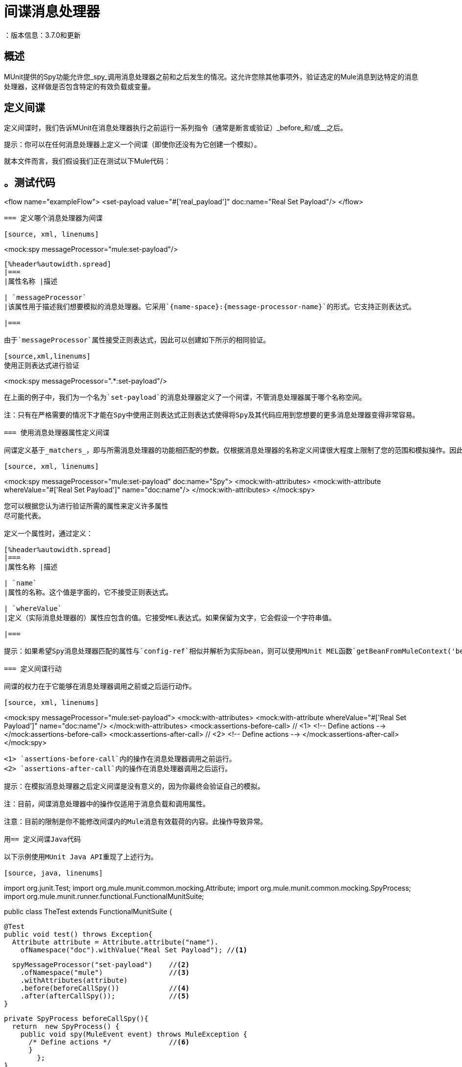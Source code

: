 = 间谍消息处理器
：版本信息：3.7.0和更新
:keywords: munit, testing, unit testing

== 概述

MUnit提供的Spy功能允许您_spy_调用消息处理器之前和之后发生的情况。这允许您除其他事项外，验证选定的Mule消息到达特定的消息处理器，这样做是否包含特定的有效负载或变量。

== 定义间谍

定义间谍时，我们告诉MUnit在消息处理器执行之前运行一系列指令（通常是断言或验证）_before_和/或__之后。

提示：你可以在任何消息处理器上定义一个间谍（即使你还没有为它创建一个模拟）。

就本文件而言，我们假设我们正在测试以下Mule代码：

[source, xml, linenums]
。测试代码
----
<flow name="exampleFlow">
  <set-payload value="#['real_payload']" doc:name="Real Set Payload"/>
</flow>
----

=== 定义哪个消息处理器为间谍

[source, xml, linenums]
----
<mock:spy messageProcessor="mule:set-payload"/>
----

[%header%autowidth.spread]
|===
|属性名称 |描述

| `messageProcessor`
|该属性用于描述我们想要模拟的消息处理器。它采用`{name-space}:{message-processor-name}`的形式。它支持正则表达式。

|===

由于`messageProcessor`属性接受正则表达式，因此可以创建如下所示的相同验证。

[source,xml,linenums]
使用正则表达式进行验证
----
<mock:spy messageProcessor=".*:set-payload"/>
----

在上面的例子中，我们为一个名为`set-payload`的消息处理器定义了一个间谍，不管消息处理器属于哪个名称空间。

注：只有在严格需要的情况下才能在Spy中使用正则表达式正则表达式使得将Spy及其代码应用到您想要的更多消息处理器变得非常容易。

=== 使用消息处理器属性定义间谍

间谍定义基于_matchers_，即与所需消息处理器的功能相匹配的参数。仅根据消息处理器的名称定义间谍很大程度上限制了您的范围和模拟操作。因此，MUnit允许您通过定义消息处理器属性值的匹配器来定义间谍。

[source, xml, linenums]
----
<mock:spy messageProcessor="mule:set-payload" doc:name="Spy">
  <mock:with-attributes>
    <mock:with-attribute whereValue="#['Real Set Payload']" name="doc:name"/>
  </mock:with-attributes>
</mock:spy>
----

您可以根据您认为进行验证所需的属性来定义许多属性
尽可能代表。

定义一个属性时，通过定义：

[%header%autowidth.spread]
|===
|属性名称 |描述

| `name`
|属性的名称。这个值是字面的，它不接受正则表达式。

| `whereValue`
|定义（实际消息处理器的）属性应包含的值。它接受MEL表达式。如果保留为文字，它会假设一个字符串值。

|===

提示：如果希望Spy消息处理器匹配的属性与`config-ref`相似并解析为实际bean，则可以使用MUnit MEL函数`getBeanFromMuleContext('bean_name')`。此函数检查Mule注册表，并返回具有匹配名称的bean（如果存在）。有关详细信息，请参阅 link:/munit/v/1.0/assertion-message-processor[断言消息处理器]。

=== 定义间谍行动

间谍的权力在于它能够在消息处理器调用之前或之后运行动作。

[source, xml, linenums]
----
<mock:spy messageProcessor="mule:set-payload">
  <mock:with-attributes>
    <mock:with-attribute whereValue="#['Real Set Payload']" name="doc:name"/>
  </mock:with-attributes>
  <mock:assertions-before-call>   // <1>
    <!-- Define actions -->
  </mock:assertions-before-call>
  <mock:assertions-after-call>    // <2>
    <!-- Define actions -->
  </mock:assertions-after-call>
</mock:spy>
----

<1> `assertions-before-call`内的操作在消息处理器调用之前运行。
<2> `assertions-after-call`内的操作在消息处理器调用之后运行。

提示：在模拟消息处理器之后定义间谍是没有意义的，因为你最终会验证自己的模拟。

注：目前，间谍消息处理器中的操作仅适用于消息负载和调用属性。

注意：目前的限制是你不能修改间谍内的Mule消息有效载荷的内容。此操作导致异常。

用== 定义间谍Java代码

以下示例使用MUnit Java API重现了上述行为。

[source, java, linenums]
----
import org.junit.Test;
import org.mule.munit.common.mocking.Attribute;
import org.mule.munit.common.mocking.SpyProcess;
import org.mule.munit.runner.functional.FunctionalMunitSuite;

public class TheTest extends FunctionalMunitSuite {

  @Test
  public void test() throws Exception{
    Attribute attribute = Attribute.attribute("name").
      ofNamespace("doc").withValue("Real Set Payload"); //<1>

    spyMessageProcessor("set-payload")    //<2>
      .ofNamespace("mule")                //<3>
      .withAttributes(attribute)
      .before(beforeCallSpy())            //<4>
      .after(afterCallSpy());             //<5>
  }

  private SpyProcess beforeCallSpy(){
    return  new SpyProcess() {
      public void spy(MuleEvent event) throws MuleException {
        /* Define actions */              //<6>
        }
  	};
  }

  private SpyProcess afterCallSpy(){
    return  new SpyProcess() {
      public void spy(MuleEvent event) throws MuleException {
        /* Define actions */             //<7>
        }
  	};
  }
}
----
<1>定义要匹配的真实消息处理器属性。
<2>定义要验证的消息处理器的名称（接受正则表达式）。
<3>定义要验证的消息处理器的名称空间（接受正则表达式）。
<4>设置`SpyProcess`在消息处理器执行之前运行。
<5>设置`SpyProcess`在消息处理器执行后运行。
<6>定义在消息处理器执行之前运行的操作。
<7>定义消息处理器执行后要执行的操作。

